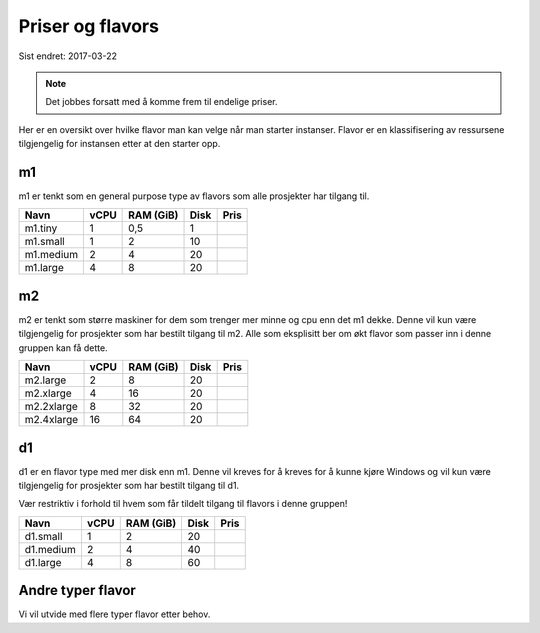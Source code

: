 =================
Priser og flavors
=================

Sist endret: 2017-03-22

.. NOTE::
  Det jobbes forsatt med å komme frem til endelige priser.

Her er en oversikt over hvilke flavor man kan velge når man starter instanser.
Flavor er en klassifisering av ressursene tilgjengelig for instansen etter at
den starter opp.

m1
==

m1 er tenkt som en general purpose type av flavors som alle prosjekter har
tilgang til.

=========== ==== ========== ===== ========
Navn        vCPU RAM (GiB)  Disk   Pris
=========== ==== ========== ===== ========
m1.tiny      1    0,5         1
m1.small     1    2          10
m1.medium    2    4          20
m1.large     4    8          20
=========== ==== ========== ===== ========

m2
==

m2 er tenkt som større maskiner for dem som trenger mer minne og cpu enn det
m1 dekke. Denne vil kun være tilgjengelig for prosjekter som har bestilt
tilgang til m2. Alle som eksplisitt ber om økt flavor som passer inn i denne
gruppen kan få dette.

=========== ==== ========== ===== ========
Navn        vCPU RAM (GiB)  Disk   Pris
=========== ==== ========== ===== ========
m2.large     2      8        20
m2.xlarge    4     16        20
m2.2xlarge   8     32        20
m2.4xlarge   16    64        20
=========== ==== ========== ===== ========

d1
==

d1 er en flavor type med mer disk enn m1. Denne vil kreves for å kreves for å
kunne kjøre Windows og vil kun være tilgjengelig for prosjekter som har bestilt
tilgang til d1.

Vær restriktiv i forhold til hvem som får tildelt tilgang til flavors i denne
gruppen!

=========== ==== ========== ===== ========
Navn        vCPU RAM (GiB)  Disk  Pris
=========== ==== ========== ===== ========
d1.small     1    2           20
d1.medium    2    4           40
d1.large     4    8           60
=========== ==== ========== ===== ========

Andre typer flavor
==================

Vi vil utvide med flere typer flavor etter behov.
